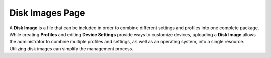 Disk Images Page
----------------

A **Disk Image** is a file that can be included in order to combine
different settings and profiles into one complete package. While
creating **Profiles** and editing **Device Settings** provide ways
to customize devices, uploading a **Disk Image** allows the
administrator to combine multiple profiles and settings, as well as an
operating system, into a single resource. Utilizing disk images can
simplify the management process.